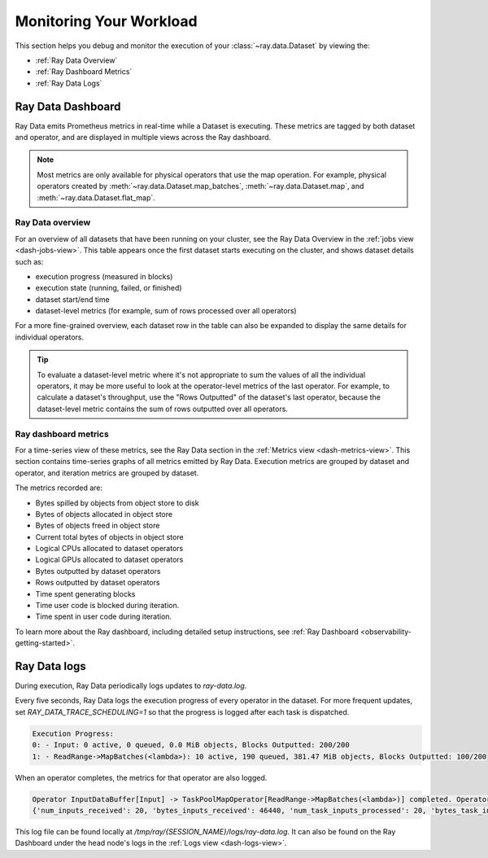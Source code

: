 .. _monitoring-your-workload:

Monitoring Your Workload
========================

This section helps you debug and monitor the execution of your :class:`~ray.data.Dataset` by viewing the:

* :ref:`Ray Data Overview`
* :ref:`Ray Dashboard Metrics`
* :ref:`Ray Data Logs`

Ray Data Dashboard
------------------

Ray Data emits Prometheus metrics in real-time while a Dataset is executing. These metrics are tagged by both dataset and operator, and are displayed in multiple views across the Ray dashboard.

.. note::
   Most metrics are only available for physical operators that use the map operation. For example, physical operators created by :meth:`~ray.data.Dataset.map_batches`, :meth:`~ray.data.Dataset.map`, and :meth:`~ray.data.Dataset.flat_map`.

.. _Ray Data Overview:

Ray Data overview
~~~~~~~~~~~~~~~~~

For an overview of all datasets that have been running on your cluster, see the Ray Data Overview in the :ref:`jobs view <dash-jobs-view>`. This table appears once the first dataset starts executing on the cluster, and shows dataset details such as:

* execution progress (measured in blocks)
* execution state (running, failed, or finished)
* dataset start/end time
* dataset-level metrics (for example, sum of rows processed over all operators)

.. image:: images/data-overview-table.png
   :align: center

For a more fine-grained overview, each dataset row in the table can also be expanded to display the same details for individual operators.

.. image:: images/data-overview-table-expanded.png
   :align: center

.. tip::

    To evaluate a dataset-level metric where it's not appropriate to sum the values of all the individual operators, it may be more useful to look at the operator-level metrics of the last operator. For example, to calculate a dataset's throughput, use the "Rows Outputted" of the dataset's last operator, because the dataset-level metric contains the sum of rows outputted over all operators.

.. _Ray Dashboard Metrics:

Ray dashboard metrics
~~~~~~~~~~~~~~~~~~~~~

For a time-series view of these metrics, see the Ray Data section in the :ref:`Metrics view <dash-metrics-view>`. This section contains time-series graphs of all metrics emitted by Ray Data. Execution metrics are grouped by dataset and operator, and iteration metrics are grouped by dataset.

The metrics recorded are:

* Bytes spilled by objects from object store to disk
* Bytes of objects allocated in object store
* Bytes of objects freed in object store
* Current total bytes of objects in object store
* Logical CPUs allocated to dataset operators
* Logical GPUs allocated to dataset operators
* Bytes outputted by dataset operators
* Rows outputted by dataset operators
* Time spent generating blocks
* Time user code is blocked during iteration.
* Time spent in user code during iteration.

.. image:: images/data-dashboard.png
   :align: center

To learn more about the Ray dashboard, including detailed setup instructions, see :ref:`Ray Dashboard <observability-getting-started>`.

.. _Ray Data Logs:

Ray Data logs
-------------
During execution, Ray Data periodically logs updates to `ray-data.log`.

Every five seconds, Ray Data logs the execution progress of every operator in the dataset. For more frequent updates, set `RAY_DATA_TRACE_SCHEDULING=1` so that the progress is logged after each task is dispatched.

.. code-block:: text

   Execution Progress:
   0: - Input: 0 active, 0 queued, 0.0 MiB objects, Blocks Outputted: 200/200
   1: - ReadRange->MapBatches(<lambda>): 10 active, 190 queued, 381.47 MiB objects, Blocks Outputted: 100/200

When an operator completes, the metrics for that operator are also logged.

.. code-block:: text

   Operator InputDataBuffer[Input] -> TaskPoolMapOperator[ReadRange->MapBatches(<lambda>)] completed. Operator Metrics:
   {'num_inputs_received': 20, 'bytes_inputs_received': 46440, 'num_task_inputs_processed': 20, 'bytes_task_inputs_processed': 46440, 'num_task_outputs_generated': 20, 'bytes_task_outputs_generated': 800, 'rows_task_outputs_generated': 100, 'num_outputs_taken': 20, 'bytes_outputs_taken': 800, 'num_outputs_of_finished_tasks': 20, 'bytes_outputs_of_finished_tasks': 800, 'num_tasks_submitted': 20, 'num_tasks_running': 0, 'num_tasks_have_outputs': 20, 'num_tasks_finished': 20, 'obj_store_mem_freed': 46440, 'block_generation_time': 1.191296085, 'cpu_usage': 0, 'gpu_usage': 0, 'ray_remote_args': {'num_cpus': 1, 'scheduling_strategy': 'SPREAD'}}

This log file can be found locally at `/tmp/ray/{SESSION_NAME}/logs/ray-data.log`. It can also be found on the Ray Dashboard under the head node's logs in the :ref:`Logs view <dash-logs-view>`.
